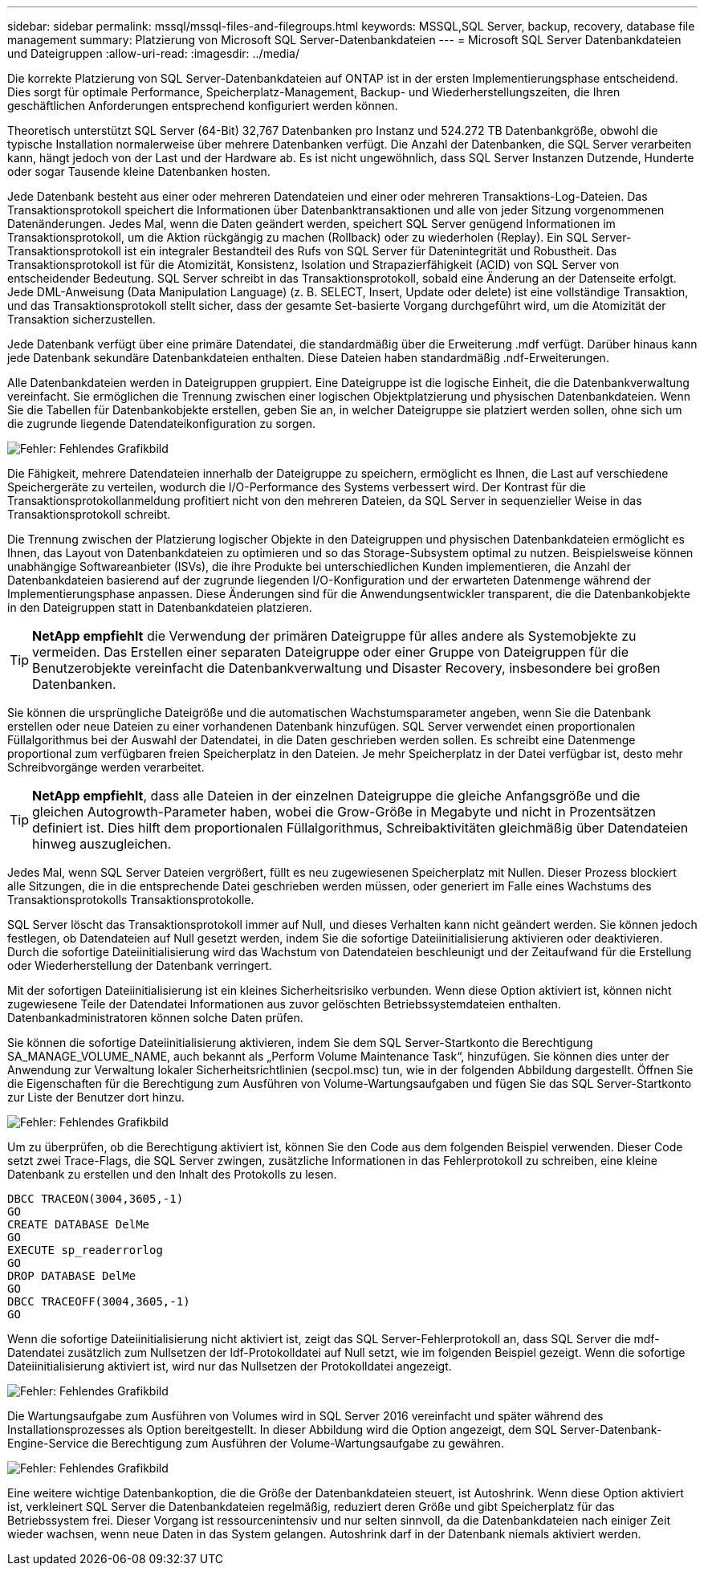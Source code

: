 ---
sidebar: sidebar 
permalink: mssql/mssql-files-and-filegroups.html 
keywords: MSSQL,SQL Server, backup, recovery, database file management 
summary: Platzierung von Microsoft SQL Server-Datenbankdateien 
---
= Microsoft SQL Server Datenbankdateien und Dateigruppen
:allow-uri-read: 
:imagesdir: ../media/


[role="lead"]
Die korrekte Platzierung von SQL Server-Datenbankdateien auf ONTAP ist in der ersten Implementierungsphase entscheidend. Dies sorgt für optimale Performance, Speicherplatz-Management, Backup- und Wiederherstellungszeiten, die Ihren geschäftlichen Anforderungen entsprechend konfiguriert werden können.

Theoretisch unterstützt SQL Server (64-Bit) 32,767 Datenbanken pro Instanz und 524.272 TB Datenbankgröße, obwohl die typische Installation normalerweise über mehrere Datenbanken verfügt. Die Anzahl der Datenbanken, die SQL Server verarbeiten kann, hängt jedoch von der Last und der Hardware ab. Es ist nicht ungewöhnlich, dass SQL Server Instanzen Dutzende, Hunderte oder sogar Tausende kleine Datenbanken hosten.

Jede Datenbank besteht aus einer oder mehreren Datendateien und einer oder mehreren Transaktions-Log-Dateien. Das Transaktionsprotokoll speichert die Informationen über Datenbanktransaktionen und alle von jeder Sitzung vorgenommenen Datenänderungen. Jedes Mal, wenn die Daten geändert werden, speichert SQL Server genügend Informationen im Transaktionsprotokoll, um die Aktion rückgängig zu machen (Rollback) oder zu wiederholen (Replay). Ein SQL Server-Transaktionsprotokoll ist ein integraler Bestandteil des Rufs von SQL Server für Datenintegrität und Robustheit. Das Transaktionsprotokoll ist für die Atomizität, Konsistenz, Isolation und Strapazierfähigkeit (ACID) von SQL Server von entscheidender Bedeutung. SQL Server schreibt in das Transaktionsprotokoll, sobald eine Änderung an der Datenseite erfolgt. Jede DML-Anweisung (Data Manipulation Language) (z. B. SELECT, Insert, Update oder delete) ist eine vollständige Transaktion, und das Transaktionsprotokoll stellt sicher, dass der gesamte Set-basierte Vorgang durchgeführt wird, um die Atomizität der Transaktion sicherzustellen.

Jede Datenbank verfügt über eine primäre Datendatei, die standardmäßig über die Erweiterung .mdf verfügt. Darüber hinaus kann jede Datenbank sekundäre Datenbankdateien enthalten. Diese Dateien haben standardmäßig .ndf-Erweiterungen.

Alle Datenbankdateien werden in Dateigruppen gruppiert. Eine Dateigruppe ist die logische Einheit, die die Datenbankverwaltung vereinfacht. Sie ermöglichen die Trennung zwischen einer logischen Objektplatzierung und physischen Datenbankdateien. Wenn Sie die Tabellen für Datenbankobjekte erstellen, geben Sie an, in welcher Dateigruppe sie platziert werden sollen, ohne sich um die zugrunde liegende Datendateikonfiguration zu sorgen.

image:mssql-filegroups.png["Fehler: Fehlendes Grafikbild"]

Die Fähigkeit, mehrere Datendateien innerhalb der Dateigruppe zu speichern, ermöglicht es Ihnen, die Last auf verschiedene Speichergeräte zu verteilen, wodurch die I/O-Performance des Systems verbessert wird. Der Kontrast für die Transaktionsprotokollanmeldung profitiert nicht von den mehreren Dateien, da SQL Server in sequenzieller Weise in das Transaktionsprotokoll schreibt.

Die Trennung zwischen der Platzierung logischer Objekte in den Dateigruppen und physischen Datenbankdateien ermöglicht es Ihnen, das Layout von Datenbankdateien zu optimieren und so das Storage-Subsystem optimal zu nutzen. Beispielsweise können unabhängige Softwareanbieter (ISVs), die ihre Produkte bei unterschiedlichen Kunden implementieren, die Anzahl der Datenbankdateien basierend auf der zugrunde liegenden I/O-Konfiguration und der erwarteten Datenmenge während der Implementierungsphase anpassen. Diese Änderungen sind für die Anwendungsentwickler transparent, die die Datenbankobjekte in den Dateigruppen statt in Datenbankdateien platzieren.


TIP: *NetApp empfiehlt* die Verwendung der primären Dateigruppe für alles andere als Systemobjekte zu vermeiden. Das Erstellen einer separaten Dateigruppe oder einer Gruppe von Dateigruppen für die Benutzerobjekte vereinfacht die Datenbankverwaltung und Disaster Recovery, insbesondere bei großen Datenbanken.

Sie können die ursprüngliche Dateigröße und die automatischen Wachstumsparameter angeben, wenn Sie die Datenbank erstellen oder neue Dateien zu einer vorhandenen Datenbank hinzufügen. SQL Server verwendet einen proportionalen Füllalgorithmus bei der Auswahl der Datendatei, in die Daten geschrieben werden sollen. Es schreibt eine Datenmenge proportional zum verfügbaren freien Speicherplatz in den Dateien. Je mehr Speicherplatz in der Datei verfügbar ist, desto mehr Schreibvorgänge werden verarbeitet.


TIP: *NetApp empfiehlt*, dass alle Dateien in der einzelnen Dateigruppe die gleiche Anfangsgröße und die gleichen Autogrowth-Parameter haben, wobei die Grow-Größe in Megabyte und nicht in Prozentsätzen definiert ist. Dies hilft dem proportionalen Füllalgorithmus, Schreibaktivitäten gleichmäßig über Datendateien hinweg auszugleichen.

Jedes Mal, wenn SQL Server Dateien vergrößert, füllt es neu zugewiesenen Speicherplatz mit Nullen. Dieser Prozess blockiert alle Sitzungen, die in die entsprechende Datei geschrieben werden müssen, oder generiert im Falle eines Wachstums des Transaktionsprotokolls Transaktionsprotokolle.

SQL Server löscht das Transaktionsprotokoll immer auf Null, und dieses Verhalten kann nicht geändert werden. Sie können jedoch festlegen, ob Datendateien auf Null gesetzt werden, indem Sie die sofortige Dateiinitialisierung aktivieren oder deaktivieren. Durch die sofortige Dateiinitialisierung wird das Wachstum von Datendateien beschleunigt und der Zeitaufwand für die Erstellung oder Wiederherstellung der Datenbank verringert.

Mit der sofortigen Dateiinitialisierung ist ein kleines Sicherheitsrisiko verbunden. Wenn diese Option aktiviert ist, können nicht zugewiesene Teile der Datendatei Informationen aus zuvor gelöschten Betriebssystemdateien enthalten. Datenbankadministratoren können solche Daten prüfen.

Sie können die sofortige Dateiinitialisierung aktivieren, indem Sie dem SQL Server-Startkonto die Berechtigung SA_MANAGE_VOLUME_NAME, auch bekannt als „Perform Volume Maintenance Task“, hinzufügen. Sie können dies unter der Anwendung zur Verwaltung lokaler Sicherheitsrichtlinien (secpol.msc) tun, wie in der folgenden Abbildung dargestellt. Öffnen Sie die Eigenschaften für die Berechtigung zum Ausführen von Volume-Wartungsaufgaben und fügen Sie das SQL Server-Startkonto zur Liste der Benutzer dort hinzu.

image:mssql-security-policy.png["Fehler: Fehlendes Grafikbild"]

Um zu überprüfen, ob die Berechtigung aktiviert ist, können Sie den Code aus dem folgenden Beispiel verwenden. Dieser Code setzt zwei Trace-Flags, die SQL Server zwingen, zusätzliche Informationen in das Fehlerprotokoll zu schreiben, eine kleine Datenbank zu erstellen und den Inhalt des Protokolls zu lesen.

....
DBCC TRACEON(3004,3605,-1)
GO
CREATE DATABASE DelMe
GO
EXECUTE sp_readerrorlog
GO
DROP DATABASE DelMe
GO
DBCC TRACEOFF(3004,3605,-1)
GO
....
Wenn die sofortige Dateiinitialisierung nicht aktiviert ist, zeigt das SQL Server-Fehlerprotokoll an, dass SQL Server die mdf-Datendatei zusätzlich zum Nullsetzen der ldf-Protokolldatei auf Null setzt, wie im folgenden Beispiel gezeigt. Wenn die sofortige Dateiinitialisierung aktiviert ist, wird nur das Nullsetzen der Protokolldatei angezeigt.

image:mssql-zeroing.png["Fehler: Fehlendes Grafikbild"]

Die Wartungsaufgabe zum Ausführen von Volumes wird in SQL Server 2016 vereinfacht und später während des Installationsprozesses als Option bereitgestellt. In dieser Abbildung wird die Option angezeigt, dem SQL Server-Datenbank-Engine-Service die Berechtigung zum Ausführen der Volume-Wartungsaufgabe zu gewähren.

image:mssql-maintenance.png["Fehler: Fehlendes Grafikbild"]

Eine weitere wichtige Datenbankoption, die die Größe der Datenbankdateien steuert, ist Autoshrink. Wenn diese Option aktiviert ist, verkleinert SQL Server die Datenbankdateien regelmäßig, reduziert deren Größe und gibt Speicherplatz für das Betriebssystem frei. Dieser Vorgang ist ressourcenintensiv und nur selten sinnvoll, da die Datenbankdateien nach einiger Zeit wieder wachsen, wenn neue Daten in das System gelangen. Autoshrink darf in der Datenbank niemals aktiviert werden.
